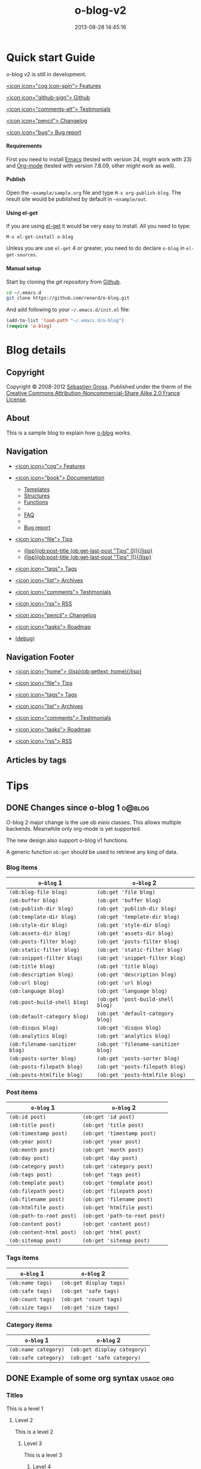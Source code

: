 #+TITLE: o-blog-v2
#+DESCRIPTION: 
#+DATE: 2013-08-28 14:45:16

#+STARTUP: logdone


* Quick start Guide
  :PROPERTIES:
  :PAGE:     index.html
  :TEMPLATE: blog_static_no_title.html
  :END:

#+begin_jumbotron
#+begin_row
#+begin_col: md="7"

#+page-header: title="o-blog" subtitle="A stand-alone blogging tool"

o-blog v2 is still in development.
#+end_col
#+begin_col: md="3" o-md="2"
[[file:{lisp}(ob:path-to-root){/lisp}/features.html][<icon icon="cog icon-spin"> Features]]

[[https://github.com/renard/o-blog][<icon icon="github-sign"> Github]]

[[file:{lisp}(ob:path-to-root){/lisp}/testimonials.html][<icon icon="comments-alt"> Testimonials]]

[[file:{lisp}(ob:path-to-root){/lisp}/changelog.html][<icon icon="pencil"> Changelog]]

[[file:{lisp}(ob:path-to-root){/lisp}/bug-report.html][<icon icon="bug"> Bug report]]
#+end_col
#+end_row
#+end_jumbotron


#+begin_row


#+begin_col: md="6"
#+begin_thumbnail
#+HTML: <h4>Requirements</h4>
First you need to install [[http://www.gnu.org/s/emacs][Emacs]] (tested with version 24, might work with 23)
and [[http://orgmode.org/][Org-mode]] (tested with version 7.8.09, other /might/ work as well).
#+end_thumbnail
#+end_col

#+begin_col: md="6"
#+begin_thumbnail
#+HTML: <h4>Publish</h4>
Open the =~example/sample.org= file and type =M-x org-publish-blog=. The
result site would be published by default in =~example/out=.
#+end_thumbnail
#+end_col
#+end_row

#+begin_row
#+begin_col: md="6"
#+begin_thumbnail
#+HTML: <h4>Using el-get</h4>

If you are using [[https://github.com/dimitri/el-get][el-get]] it would be very easy to install. All you need to type:

#+begin_src
M-x el-get-install o-blog
#+end_src

#+begin_alert mod="warning"
Unless you are use =el-get= 4 or greater, you need to do declare =o-blog= in
=el-get-sources=.
#+end_alert
#+end_thumbnail
#+end_col


#+begin_col: md="6"
#+begin_thumbnail
#+HTML: <h4>Manual setup</h4>

Start by cloning the /git/ repository from [[http://github.com][Github]].

#+begin_src bash
cd ~/.emacs.d
git clone https://github.com/renard/o-blog.git
#+end_src

And add following to your =~/.emacs.d/init.el= file:

#+begin_src emacs-lisp
  (add-to-list 'load-path "~/.emacs.d/o-blog")
  (require 'o-blog)
#+end_src
#+end_thumbnail
#+end_col
#+end_row


* Blog details
** Copyright
  :PROPERTIES:
  :SNIPPET:  t
  :END:

Copyright © 2008-2012 [[mailto:seb%2520%E2%9D%A8%C9%91%C6%A6%C9%B5%CF%90%C9%91%CA%82%C9%9B%E2%9D%A9%2520chezwam%2520%E2%9D%A8%C6%A4%C9%B5%C9%A9%C9%B2%CA%88%E2%9D%A9%2520org][Sébastien Gross]]. Published under the therm of the
[[http://creativecommons.org/licenses/by-nc-sa/2.0/fr/][Creative Commons Attribution-Noncommercial-Share Alike 2.0 France License]].

** About
  :PROPERTIES:
  :SNIPPET:  t
  :END:

This is a sample blog to explain how [[https://github.com/renard/o-blog][o-blog]] works.

** Navigation
  :PROPERTIES:
  :SNIPPET:  t
  :END:

- [[file:{lisp}(ob:path-to-root){/lisp}/features.html][<icon icon="cog"> Features]]

- [[file:#][<icon icon="book"> Documentation]]
  - [[file:{lisp}(ob:path-to-root){/lisp}/templates.html][Templates]]
  - [[file:{lisp}(ob:path-to-root){/lisp}/structures.html][Structures]]
  - [[file:{lisp}(ob:path-to-root){/lisp}/functions.html][Functions]]
  - 
  - [[file:{lisp}(ob:path-to-root){/lisp}/faq.html][FAQ]]
  - 
  - [[file:{lisp}(ob:path-to-root){/lisp}/bug-report.html][Bug report]]

- [[file:#][<icon icon="file"> Tips]]
  - [[file:{lisp}(format "%s/%s" (ob:path-to-root) (ob:post-htmlfile (ob:get-last-post "Tips" 0))){/lisp}][{lisp}(ob:post-title (ob:get-last-post "Tips" 0)){/lisp}]]
  - [[file:{lisp}(format "%s/%s" (ob:path-to-root) (ob:post-htmlfile (ob:get-last-post "Tips" 1))){/lisp}][{lisp}(ob:post-title (ob:get-last-post "Tips" 1)){/lisp}]]
#+comment:  - [[file:{lisp}(format "%s/%s" (ob:path-to-root) (ob:post-htmlfile (ob:get-last-post "Tips" 2))){/lisp}][{lisp}(ob:post-title (ob:get-last-post "Tips" 2)){/lisp}]]
#+comment:  - [[file:{lisp}(format "%s/%s" (ob:path-to-root) (ob:post-htmlfile (ob:get-last-post "Tips" 3))){/lisp}][{lisp}(ob:post-title (ob:get-last-post "Tips" 3)){/lisp}]]
#+comment:  - [[file:{lisp}(format "%s/%s" (ob:path-to-root) (ob:post-htmlfile (ob:get-last-post "Tips" 4))){/lisp}][{lisp}(ob:post-title (ob:get-last-post "Tips" 4)){/lisp}]]

- [[file:{lisp}(ob:path-to-root){/lisp}/tags.html][<icon icon="tags"> Tags]]

- [[file:{lisp}(ob:path-to-root){/lisp}/archives.html][<icon icon="list"> Archives]]

- [[file:{lisp}(ob:path-to-root){/lisp}/testimonials.html][<icon icon="comments"> Testimonials]]

- [[file:{lisp}(ob:path-to-root){/lisp}/index.xml][<icon icon="rss"> RSS]]

- [[file:{lisp}(ob:path-to-root){/lisp}/changelog.html][<icon icon="pencil"> Changelog]]

- [[file:{lisp}(ob:path-to-root){/lisp}/roadmap.html][<icon icon="tasks"> Roadmap]]

- [[file:{lisp}(ob:path-to-root){/lisp}/debug.html][(debug)]]

** Navigation Footer
  :PROPERTIES:
  :SNIPPET:  t
  :END:

  - [[file:{lisp}(ob:path-to-root){/lisp}/index.html][<icon icon="home"> {lisp}(ob:gettext :home){/lisp}]]

  - [[file:{lisp}(format "%s/%s" (ob:path-to-root) (ob:post-htmlfile (ob:get-last-post "Tips"))){/lisp}][<icon icon="file"> Tips]]

  - [[file:{lisp}(ob:path-to-root){/lisp}/tags.html][<icon icon="tags"> Tags]]

  - [[file:{lisp}(ob:path-to-root){/lisp}/archives.html][<icon icon="list"> Archives]]

  - [[file:{lisp}(ob:path-to-root){/lisp}/testimonials.html][<icon icon="comments"> Testimonials]]

  - [[file:{lisp}(ob:path-to-root){/lisp}/roadmap.html][<icon icon="tasks"> Roadmap]]

  - [[file:{lisp}(ob:path-to-root){/lisp}/index.xml][<icon icon="rss"> RSS]]

** Articles by tags
  :PROPERTIES:
  :PAGE:     tags.html
  :TEMPLATE: blog_post-by-tags.html
  :END:



* Tips
** DONE Changes since o-blog 1					     :o@blog:
   CLOSED: [2013-08-21 Wed 14:19]

O-blog 2 major change is the use ob /eieio/ classes. This allows multiple
backends. Meanwhile only org-mode is yet supported.

The new design also support o-blog v1 functions.

A generic function =ob:get= should be used to retrieve any king of data.

*** Blog items
| =o-blog= 1                     | =o-blog= 2                          |
|--------------------------------+-------------------------------------|
| =(ob:blog-file blog)=          | =(ob:get 'file blog)=               |
| =(ob:buffer blog)=             | =(ob:get 'buffer blog)=             |
| =(ob:publish-dir blog)=        | =(ob:get 'publish-dir blog)=        |
| =(ob:template-dir blog)=       | =(ob:get 'template-dir blog)=       |
| =(ob:style-dir blog)=          | =(ob:get 'style-dir blog)=          |
| =(ob:assets-dir blog)=         | =(ob:get 'assets-dir blog)=         |
| =(ob:posts-filter blog)=       | =(ob:get 'posts-filter blog)=       |
| =(ob:static-filter blog)=      | =(ob:get 'static-filter blog)=      |
| =(ob:snippet-filter blog)=     | =(ob:get 'snippet-filter blog)=     |
| =(ob:title blog)=              | =(ob:get 'title blog)=              |
| =(ob:description blog)=        | =(ob:get 'description blog)=        |
| =(ob:url blog)=                | =(ob:get 'url blog)=                |
| =(ob:language blog)=           | =(ob:get 'language blog)=           |
| =(ob:post-build-shell blog)=   | =(ob:get 'post-build-shell blog)=   |
| =(ob:default-category blog)=   | =(ob:get 'default-category blog)=   |
| =(ob:disqus blog)=             | =(ob:get 'disqus blog)=             |
| =(ob:analytics blog)=          | =(ob:get 'analytics blog)=          |
| =(ob:filename-sanitizer blog)= | =(ob:get 'filename-sanitizer blog)= |
| =(ob:posts-sorter blog)=       | =(ob:get 'posts-sorter blog)=       |
| =(ob:posts-filepath blog)=     | =(ob:get 'posts-filepath blog)=     |
| =(ob:posts-htmlfile blog)=     | =(ob:get 'posts-htmlfile blog)=     |


*** Post items
| =o-blog= 1               | =o-blog= 2                    |
|--------------------------+-------------------------------|
| =(ob:id post)=           | =(ob:get 'id post)=           |
| =(ob:title post)=        | =(ob:get 'title post)=        |
| =(ob:timestamp post)=    | =(ob:get 'timestamp post)=    |
| =(ob:year post)=         | =(ob:get 'year post)=         |
| =(ob:month post)=        | =(ob:get 'month post)=        |
| =(ob:day post)=          | =(ob:get 'day post)=          |
| =(ob:category post)=     | =(ob:get 'category post)=     |
| =(ob:tags post)=         | =(ob:get 'tags post)=         |
| =(ob:template post)=     | =(ob:get 'template post)=     |
| =(ob:filepath post)=     | =(ob:get 'filepath post)=     |
| =(ob:filename post)=     | =(ob:get 'filename post)=     |
| =(ob:htmlfile post)=     | =(ob:get 'htmlfile post)=     |
| =(ob:path-to-root post)= | =(ob:get 'path-to-root post)= |
| =(ob:content post)=      | =(ob:get 'content post)=      |
| =(ob:content-html post)= | =(ob:get 'html post)=         |
| =(ob:sitemap post)=      | =(ob:get 'sitemap post)=      |

*** Tags items
| =o-blog= 1        | =o-blog= 2              |
|-------------------+-------------------------|
| =(ob:name tags)=  | =(ob:get display tags)= |
| =(ob:safe tags)=  | =(ob:get 'safe tags)=   |
| =(ob:count tags)= | =(ob:get 'count tags)=  |
| =(ob:size tags)=  | =(ob:get 'size tags)=   |

*** Category items

| =o-blog= 1           | =o-blog= 2                  |
|----------------------+-----------------------------|
| =(ob:name category)= | =(ob:get display category)= |
| =(ob:safe category)= | =(ob:get 'safe category)=   |

** DONE Example of some org syntax 				  :usage:org:
   CLOSED: [2012-01-07 Sat 11:23]

*** Titles

This is a level 1

**** Level 2

This is a level 2


***** Level 3

This is a level 3

****** Level 4

This is a level 4

******* Level 5

This is a level 5

******** Level 6

This is a level 6


Up to 6 levels of indentation can be used.

*** Praragaphs

Lorem ipsum dolor sit amet, consectetuer adipiscing elit. Donec hendrerit
tempor tellus. Donec pretium posuere tellus. Proin quam nisl, tincidunt et,
mattis eget, convallis nec, purus. Cum sociis natoque penatibus et magnis
dis parturient montes, nascetur ridiculus mus. Nulla posuere. Donec vitae
dolor. Nullam tristique diam non turpis. Cras placerat accumsan
nulla. Nullam rutrum. Nam vestibulum accumsan nisl.

#+html: <div class="two-cols">

Nullam eu ante vel est convallis dignissim. Fusce suscipit, wisi nec
facilisis facilisis, est dui fermentum leo, quis tempor ligula erat quis
odio. Nunc porta vulputate tellus. Nunc rutrum turpis sed pede. Sed
bibendum. Aliquam posuere. Nunc aliquet, augue nec adipiscing interdum,
lacus tellus malesuada massa, quis varius mi purus non odio. Pellentesque
condimentum, magna ut suscipit hendrerit, ipsum augue ornare nulla, non
luctus diam neque sit amet urna. Curabitur vulputate vestibulum lorem. Fusce
sagittis, libero non molestie mollis, magna orci ultrices dolor, at
vulputate neque nulla lacinia eros. Sed id ligula quis est convallis
tempor. Curabitur lacinia pulvinar nibh. Nam a sapien.

Pellentesque dapibus suscipit ligula. Donec posuere augue in quam. Etiam vel
tortor sodales tellus ultricies commodo. Suspendisse potenti. Aenean in sem
ac leo mollis blandit. Donec neque quam, dignissim in, mollis nec, sagittis
eu, wisi. Phasellus lacus. Etiam laoreet quam sed arcu. Phasellus at dui in
ligula mollis ultricies. Integer placerat tristique nisl. Praesent
augue. Fusce commodo. Vestibulum convallis, lorem a tempus semper, dui dui
euismod elit, vitae placerat urna tortor vitae lacus. Nullam libero mauris,
consequat quis, varius et, dictum id, arcu. Mauris mollis tincidunt
felis. Aliquam feugiat tellus ut neque. Nulla facilisis, risus a rhoncus
fermentum, tellus tellus lacinia purus, et dictum nunc justo sit amet elit.

#+html: </div>


#+begin_verse
Great clouds overhead
Tiny black birds rise and fall
Snow covers Emacs

-- AlexSchroeder
#+end_verse

#+begin_quote
Everything should be made as simple as possible,
but not any simpler -- Albert Einstein
#+end_quote

#+BEGIN_CENTER
Everything should be made as simple as possible, \\
but not any simpler
#+END_CENTER

*** Lists

As taken from the Org-mode manual:

My favorite scenes are (in this order)
        1. The attack of the Rohirrim
        2. Eowyn's fight with the witch king
           + this was already my favorite scene in the book
           + I really like Miranda Otto.
        3. Peter Jackson being shot by Legolas
           - on DVD only
           He makes a really funny face when it happens.
But in the end, no individual scenes matter but the film as a whole.
Important actors in this film are:
        - Elijah Wood :: He plays Frodo
        - Sean Austin :: He plays Sam, Frodo's friend.  I still remember
          him very well from his role as Mikey Walsh in The Goonies.

*** Footnotes

The Org-mode homepage[fn:1] now looks a lot better than it used to.

[fn:1] The link is: http://orgmode.org

*** Emphasis and monospace

You can make words *bold*, /italic/, _underlined_, =code= and ~verbatim~,
and, if you must, =+strike-through+=. Text in the code and verbatim string
is not processed for Org-mode specific syntax; it is exported verbatim.

*** Horizontal rules

A line consisting of only dashes, and at least 5 of them, will be exported
as a horizontal line (=&lt;hr/>= in HTML and =\hrule= in LaTeX).

------

As shown previously.

*** Comment lines

Lines starting with =#= in column zero are treated as comments and will
never be exported. If you want an indented line to be treated as a comment,
start it with =#+ =. Also, entire subtrees starting with the word =COMMENT=
will never be exported. Finally, regions surrounded by =#+BEGIN\_COMMENT=
... =#+END\_COMMENT= will not be exported.

#+begin_comment
C-c ;
Toggle the COMMENT keyword at the beginning of an entry.
#+end_comment

*** Images and Tables

Table

#+CAPTION: This is the caption for the next table (or link)
#+LABEL:   tbl:basic-data
|----------+----------+----------+----------+----------------------------------------------------------------------|
| Header 1 | Header 2 | Header 3 | Header 4 | Header 5                                                             |
|----------+----------+----------+----------+----------------------------------------------------------------------|
|      1.1 |      1.2 |      1.3 | X        | This /cell/ has a *very* =long= ~line~ _with_  _{special} ^{layouts} |
|      2.1 |      2.2 |      3.3 | Y        |                                                                      |
|----------+----------+----------+----------+----------------------------------------------------------------------|
|      3.1 |      3.1 |      C.1 | D.1      | E.1                                                                  |
|----------+----------+----------+----------+----------------------------------------------------------------------|


Image

#+CAPTION: This is the caption for the next figure link (or table)
#+LABEL:   fig:SED-HR4049
[[file:200px-Org-mode-unicorn.svg.png][file:org-mode-unicorn.png]]

*** Literal examples

#+BEGIN_EXAMPLE
Some example from a text file.
#+END_EXAMPLE


Here is an example
        : Some example from a text file.

#+BEGIN_SRC emacs-lisp
  (defun org-xor (a b)
    "Exclusive or."
    (if a (not b) b))
#+END_SRC

#+BEGIN_SRC emacs-lisp -n -r
  (save-excursion                  (ref:sc)
     (goto-char (point-min)))       (ref:jump)
#+END_SRC

In line [[(sc)]] we remember the current position.  [[(jump)][Line (jump)]]
jumps to point-min.

*** Special symbols

Angles are written as Greek letters \alpha, \beta and \gamma.

*** Subscripts and superscripts

The mass of the sun is M_sun = 1.989 x 10^30 kg.  The radius of
the sun is R_{sun} = 6.96 x 10^8 m.

*** links

- outsite (page): [[https://github.com/renard/o-blog][/o-blog/ home]].
- [[Creating a blog]]
- insite (file): [[file:o-blog.el]]
- in page (anchor): [[Literal examples]]

** DONE Example of bootstrap syntax 			    :usage:bootstrap:
   CLOSED: [2012-01-07 Sat 11:23]

*** Panel

#+begin_row
#+begin_col: md="6"

#+BEGIN_SRC 
  ,#+begin_panel
  ,<panel-heading  title="Panel title">Panel heading</panel-heading>
  ,<panel-body>Panel body</panel-body>
  ,<panel-footer>Panel footer</panel-footer>
  ,#+end_panel
#+END_SRC

#+end_col

#+begin_col: md="6"
#+begin_panel
<panel-heading title="Panel title"></panel-heading>
<panel-body>Panel body</panel-body>
<panel-footer>Panel footer</panel-footer>
#+end_panel
#+end_col

#+end_row

#+begin_row
#+begin_col: md="7"

#+BEGIN_SRC
  ,#+panel: alt="info"
  ,<panel-heading  title="Panel title">Panel heading</panel-heading>
  ,<panel-body>Panel body</panel-body>
  ,<panel-footer>Panel footer</panel-footer>
  ,#+end_panel
#+END_SRC

#+end_col

#+begin_col: md="5"
#+panel: alt="info"
<panel-heading title="Panel title"></panel-heading>
<panel-body>Panel body</panel-body>
<panel-footer>Panel footer</panel-footer>
#+end_panel
#+end_col

#+end_row

*** Labels

#+begin_row
#+begin_col: md="7"
#+BEGIN_SRC xml
  ,<label>Default</label>
  ,<label mod="default">Default</label>
  ,<label mod="primary">Primary</label>
  ,<label mod="success">Success</label>
  ,<label mod="info">Info</label>
  ,<label mod="warning">Warning</label>
  ,<label mod="danger">Danger</label>
#+END_SRC
#+end_col
#+begin_col: md="5"
<label>Default</label>

<label mod="default">Default</label>

<label mod="primary">Primary</label>

<label mod="success">Success</label>

<label mod="info">Info</label>

<label mod="warning">Warning</label>

<label mod="danger">Danger</label>
#+end_col
#+end_row
*** Badges

#+begin_row
#+begin_col: md="7"
#+BEGIN_SRC xml
  ,<badge>42</badge>
  ,<badge></badge>
#+END_SRC
#+end_col
#+begin_col: md="5"
<badge>42</badge>

<badge></badge>
#+end_col
#+end_row
*** Jumbotron

#+begin_row
#+begin_col: md="7"
#+BEGIN_SRC org
  ,#+begin_jumbotron
  This is a simple hero unit, a simple jumbotron-style component for calling
  extra attention to featured content or information.
  ,#+end_jumbotron
#+END_SRC
#+end_col
#+begin_col: md="5"
#+begin_jumbotron
This is a simple hero unit, a simple jumbotron-style component for calling
extra attention to featured content or information.
#+end_jumbotron
#+end_col
#+end_row
*** Page header

#+begin_row
#+begin_col: md="7"
#+BEGIN_SRC xml
  ,<page-header title="Example page header" subtitle="Subtext for header"/>
#+END_SRC
#+end_col
#+begin_col: md="5"
<page-header title="Example page header" subtitle="Subtext for header">
#+end_col
#+end_row
*** Alerts

#+begin_row
#+begin_col: md="7"
#+BEGIN_SRC xml
  ,<alert>Default</alert>
  ,<alert mod="success">Success</alert>
  ,<alert mod="info">Info</alert>
  ,<alert mod="warning">Warning</alert>
  ,<alert mod="danger">Danger</alert>
#+END_SRC
#+end_col
#+begin_col: md="5"
<alert mod="success">Success</alert>
<alert mod="info">Info</alert>
<alert mod="warning">Warning</alert>
<alert mod="danger">Danger</alert>
#+end_col
#+end_row
*** Well

#+begin_row
#+begin_col: md="7"
#+BEGIN_SRC xml
  ,<well>Look, I'm in a large well!</well>
  ,<well mod="sm">Look, I'm in a small well!</well>
#+END_SRC
#+end_col
#+begin_col: md="5"
<well>Look, I'm in a large well!</well>
<well mod="sm">Look, I'm in a small well!</well>
#+end_col
#+end_row


** TODO Example of ditaa syntax 				:usage:ditaa:
   CLOSED: [2012-01-07 Sat 11:23]

#+begin_src 
    +-----------+        +---------+  
    |    PLC    |        |         |                
    |  Network  +<------>+   PLC   +<---=---------+ 
    |    cRED   |        |  c707   |              | 
    +-----------+        +----+----+              | 
                              ^                   | 
                              |                   | 
                              |  +----------------|-----------------+
                              |  |                |                 |
                              v  v                v                 v
      +----------+       +----+--+--+      +-------+---+      +-----+-----+       Windows clients
      |          |       |          |      |           |      |           |      +----+      +----+
      | Database +<----->+  Shared  +<---->+ Executive +<-=-->+ Operator  +<---->|cYEL| . . .|cYEL|
      |   c707   |       |  Memory  |      |   c707    |      | Server    |      |    |      |    |
      +--+----+--+       |{d} cGRE  |      +------+----+      |   c707    |      +----+      +----+
         ^    ^          +----------+             ^           +-------+---+
         |    |                                   |                        
         |    +--------=--------------------------+                    
         v                                                             
+--------+--------+                                                         
|                 |                                                         
| Millwide System |            -------- Data ---------                      
| cBLU            |            --=----- Signals ---=--                      
+-----------------+
#+end_src


#+begin_src ditaa :file some_filename.png :cmdline -r -s 0.8
    +-----------+        +---------+  
    |    PLC    |        |         |                
    |  Network  +<------>+   PLC   +<---=---------+ 
    |    cRED   |        |  c707   |              | 
    +-----------+        +----+----+              | 
                              ^                   | 
                              |                   | 
                              |  +----------------|-----------------+
                              |  |                |                 |
                              v  v                v                 v
      +----------+       +----+--+--+      +-------+---+      +-----+-----+       Windows clients
      |          |       |          |      |           |      |           |      +----+      +----+
      | Database +<----->+  Shared  +<---->+ Executive +<-=-->+ Operator  +<---->|cYEL| . . .|cYEL|
      |   c707   |       |  Memory  |      |   c707    |      | Server    |      |    |      |    |
      +--+----+--+       |{d} cGRE  |      +------+----+      |   c707    |      +----+      +----+
         ^    ^          +----------+             ^           +-------+---+
         |    |                                   |                        
         |    +--------=--------------------------+                    
         v                                                             
+--------+--------+                                                         
|                 |                                                         
| Millwide System |            -------- Data ---------                      
| cBLU            |            --=----- Signals ---=--                      
+-----------------+
#+end_src

* Static Pages
** Debug
   :PROPERTIES:
   :PAGE:     debug.html
   :TEMPLATE: debug.html
   :SITEMAP:  f
   :END:

** Testimonials
   :PROPERTIES:
   :PAGE:     testimonials.html
   :END:

#+begin_row
#+begin_col: md="6"

<jumbotron>

#+HTML: <h1>They use it</h1>

- [[http://renard.github.com/o-blog][O-blog Project]]
- [[http://docs.chezwam.org][Mes doc à moi]]
- [[http://from-the-cloud.com/][From the cloud]]
- [[http://exaos.github.com/o-blog/][exaos]]
- [[http://mikio.github.com/index.html][Mikio Kun]]
- [[http://mimes.is/][Journal of the creative imagination]]
- [[http://www.djcbsoftware.nl][DJCB Software]]
- [[http://dimilar.com/de/index.html][Erlang Vision]]
- [[http://pharos-alexandria.github.com][Pharos (Annette von Stockhausen)]]

</jumbotron>


<jumbotron>
If you do use o-blog, please [[https://github.com/renard/o-blog/issues/new][drop me a line]].
</jumbotron>


#+end_col
#+end_row
